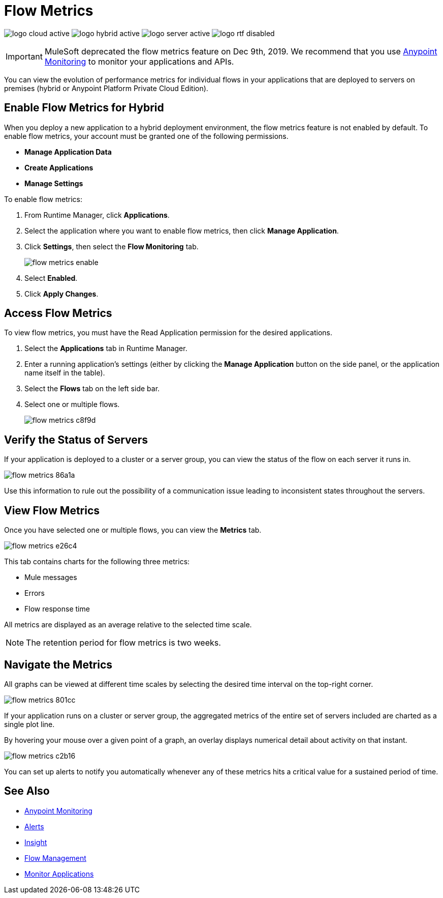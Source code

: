 = Flow Metrics
:page-notice-banner-message: include::reuse:partial$eol-banner.adoc[tag=eolFeatureDep]


image:logo-cloud-active.png[xref="deployment-strategies.adoc#cloudhub-deployments", title="CloudHub"]
image:logo-hybrid-active.png[xref="deployment-strategies.adoc#hybrid-deployments", title="Hybrid"]
image:logo-server-active.png[xref="deployment-strategies.adoc#anypoint-platform-pce-deployments", title="Anypoint Platform PCE"]
image:logo-rtf-disabled.png[xref="deployment-strategies.adoc#anypoint-runtime-fabric-deployments", title="Runtime Fabric"]

[IMPORTANT]
MuleSoft deprecated the flow metrics feature on Dec 9th, 2019. We recommend that you use xref:monitoring::index.adoc[Anypoint Monitoring] to monitor your applications and APIs.

You can view the evolution of performance metrics for individual flows in your applications that are deployed to servers on premises (hybrid or Anypoint Platform Private Cloud Edition).

== Enable Flow Metrics for Hybrid

When you deploy a new application to a hybrid deployment environment, the flow metrics feature is not enabled by default. To enable flow metrics, your account must be granted one of the following permissions.

* *Manage Application Data*
* *Create Applications*
* *Manage Settings*

To enable flow metrics:

. From Runtime Manager, click *Applications*.
. Select the application where you want to enable flow metrics, then click *Manage Application*.
. Click *Settings*, then select the *Flow Monitoring* tab.
+
image::flow-metrics-enable.png[]
. Select *Enabled*.
. Click *Apply Changes*.

== Access Flow Metrics

To view flow metrics, you must have the Read Application permission for the desired applications.

. Select the *Applications* tab in Runtime Manager.
. Enter a running application's settings (either by clicking the *Manage Application* button on the side panel, or the application name itself in the table).
. Select the *Flows* tab on the left side bar.
. Select one or multiple flows.
+
image::flow-metrics-c8f9d.png[]

== Verify the Status of Servers

If your application is deployed to a cluster or a server group, you can view the status of the flow on each server it runs in.

image::flow-metrics-86a1a.png[]

Use this information to rule out the possibility of a communication issue leading to inconsistent states throughout the servers.

== View Flow Metrics

Once you have selected one or multiple flows, you can view the *Metrics* tab.

image::flow-metrics-e26c4.png[]

This tab contains charts for the following three metrics:

* Mule messages
* Errors
* Flow response time

All metrics are displayed as an average relative to the selected time scale.

[NOTE]
The retention period for flow metrics is two weeks.

== Navigate the Metrics

All graphs can be viewed at different time scales by selecting the desired time interval on the top-right corner.

image::flow-metrics-801cc.png[]

If your application runs on a cluster or server group, the aggregated metrics of the entire set of servers included are charted as a single plot line.

By hovering your mouse over a given point of a graph, an overlay displays numerical detail about activity on that instant.

image::flow-metrics-c2b16.png[]

You can set up alerts to notify you automatically whenever any of these metrics hits a critical value for a sustained period of time.



== See Also

* xref:monitoring::index.adoc[Anypoint Monitoring]
* xref:alerts-on-runtime-manager.adoc[Alerts]
* xref:insight.adoc[Insight]
* xref:flow-management.adoc[Flow Management]
* xref:monitoring.adoc[Monitor Applications]
